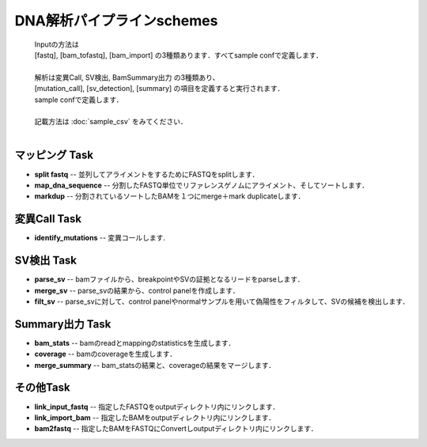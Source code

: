 ========================================
DNA解析パイプラインschemes
========================================

 .. image:: image/dna_workflow.png

 | Inputの方法は
 | [fastq], [bam_tofastq], [bam_import] の3種類あります．すべてsample confで定義します．
 | 
 | 解析は変異Call, SV検出, BamSummary出力 の3種類あり、
 | [mutation_call], [sv_detection], [summary] の項目を定義すると実行されます．
 | sample confで定義します．
 | 
 | 記載方法は :doc:`sample_csv` をみてください．
 | 
 
マッピング Task
-----------------------
* **split fastq** -- 並列してアライメントをするためにFASTQをsplitします．
* **map_dna_sequence** -- 分割したFASTQ単位でリファレンスゲノムにアライメント、そしてソートします．
* **markdup** -- 分割されているソートしたBAMを１つにmerge＋mark duplicateします．

変異Call Task
-------------------
* **identify_mutations** -- 変異コールします.

SV検出 Task
-------------------
* **parse_sv** -- bamファイルから、breakpointやSVの証拠となるリードをparseします．
* **merge_sv** -- parse_svの結果から、control panelを作成します．
* **filt_sv** -- parse_svに対して、control panelやnormalサンプルを用いて偽陽性をフィルタして、SVの候補を検出します．

Summary出力 Task
-------------------
* **bam_stats** -- bamのreadとmappingのstatisticsを生成します．
* **coverage** -- bamのcoverageを生成します．
* **merge_summary** -- bam_statsの結果と、coverageの結果をマージします．

その他Task
--------------------------
* **link_input_fastq** -- 指定したFASTQをoutputディレクトリ内にリンクします．
* **link_import_bam** -- 指定したBAMをoutputディレクトリ内にリンクします．
* **bam2fastq** -- 指定したBAMをFASTQにConvertしoutputディレクトリ内にリンクします．


